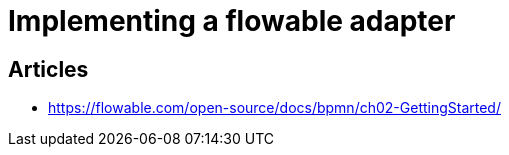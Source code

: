 = Implementing a flowable adapter

== Articles
* https://flowable.com/open-source/docs/bpmn/ch02-GettingStarted/[]